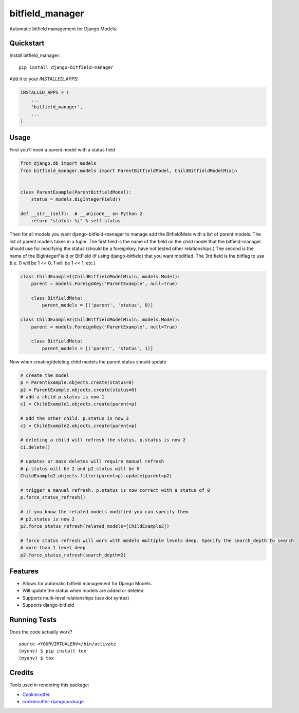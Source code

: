 =============================
bitfield_manager
=============================

.. image:: https://badge.fury.io/py/django-bitfield-manager.svg
    :target: https://badge.fury.io/py/django-bitfield-manager

.. image:: https://travis-ci.org/goodmase/django-bitfield-manager.svg?branch=master
    :target: https://travis-ci.org/goodmase/django-bitfield-manager

.. image:: https://codecov.io/gh/goodmase/django-bitfield-manager/branch/master/graph/badge.svg
    :target: https://codecov.io/gh/goodmase/django-bitfield-manager

.. image:: https://readthedocs.org/projects/django-bitfield-manager/badge/?version=latest
    :target: http://django-bitfield-manager.readthedocs.io/en/latest/?badge=latest
    :alt: Documentation Status

Automatic bitfield management for Django Models. 


Quickstart
----------

Install bitfield_manager::

    pip install django-bitfield-manager

Add it to your `INSTALLED_APPS`:

.. code-block:: python

    INSTALLED_APPS = (
        ...
        'bitfield_manager',
        ...
    )


Usage
--------
First you'll need a parent model with a status field

.. code-block:: python

    from django.db import models
    from bitfield_manager.models import ParentBitfieldModel, ChildBitfieldModelMixin


    class ParentExample(ParentBitfieldModel):
        status = models.BigIntegerField()

    def __str__(self):  # __unicode__ on Python 2
        return "status: %i" % self.status

Then for all models you want django-bitfield-manager to manage add the BitfieldMeta with a list of parent models.
The list of parent models takes in a tuple. The first field is the name of the field on the child model that the
bitfield-manager should use for modifying the status (should be a foreignkey, have not tested other relationships.) The
second is the name of the BigIntegerField or BitField (if using django-bitfield) that you want modified. The 3rd field
is the bitflag to use (i.e. 0 will be 1 << 0, 1 will be 1 << 1, etc.)

.. code-block:: python

    class ChildExample1(ChildBitfieldModelMixin, models.Model):
        parent = models.ForeignKey('ParentExample', null=True)

        class BitfieldMeta:
            parent_models = [('parent', 'status', 0)]

    class ChildExample2(ChildBitfieldModelMixin, models.Model):
        parent = models.ForeignKey('ParentExample', null=True)

        class BitfieldMeta:
            parent_models = [('parent', 'status', 1)]

Now when creating/deleting child models the parent status should update

.. code-block:: python

    # create the model
    p = ParentExample.objects.create(status=0)
    p2 = ParentExample.objects.create(status=0)
    # add a child p.status is now 1
    c1 = ChildExample1.objects.create(parent=p)

    # add the other child. p.status is now 3
    c2 = ChildExample2.objects.create(parent=p)

    # deleting a child will refresh the status. p.status is now 2
    c1.delete()

    # updates or mass deletes will require manual refresh
    # p.status will be 2 and p2.status will be 0
    ChildExample2.objects.filter(parent=p).update(parent=p2)

    # trigger a manual refresh. p.status is now correct with a status of 0
    p.force_status_refresh()

    # if you know the related models modified you can specify them
    # p2.status is now 2
    p2.force_status_refresh(related_models=[ChildExample2])

    # force status refresh will work with models multiple levels deep. Specify the search_depth to search
    # more than 1 level deep
    p2.force_status_refresh(search_depth=2)



Features
--------

* Allows for automatic bitfield management for Django Models.
* Will update the status when models are added or deleted
* Supports multi-level relationships (use dot syntax)
* Supports django-bitfield

Running Tests
-------------

Does the code actually work?

::

    source <YOURVIRTUALENV>/bin/activate
    (myenv) $ pip install tox
    (myenv) $ tox

Credits
-------

Tools used in rendering this package:

*  Cookiecutter_
*  `cookiecutter-djangopackage`_

.. _Cookiecutter: https://github.com/audreyr/cookiecutter
.. _`cookiecutter-djangopackage`: https://github.com/pydanny/cookiecutter-djangopackage
